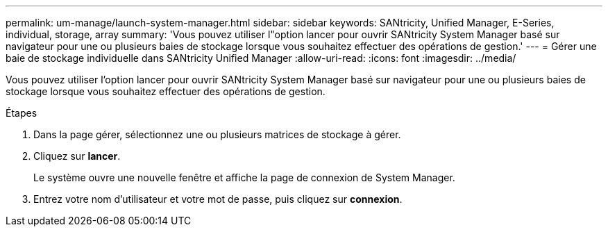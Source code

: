 ---
permalink: um-manage/launch-system-manager.html 
sidebar: sidebar 
keywords: SANtricity, Unified Manager, E-Series, individual, storage, array 
summary: 'Vous pouvez utiliser l"option lancer pour ouvrir SANtricity System Manager basé sur navigateur pour une ou plusieurs baies de stockage lorsque vous souhaitez effectuer des opérations de gestion.' 
---
= Gérer une baie de stockage individuelle dans SANtricity Unified Manager
:allow-uri-read: 
:icons: font
:imagesdir: ../media/


[role="lead"]
Vous pouvez utiliser l'option lancer pour ouvrir SANtricity System Manager basé sur navigateur pour une ou plusieurs baies de stockage lorsque vous souhaitez effectuer des opérations de gestion.

.Étapes
. Dans la page gérer, sélectionnez une ou plusieurs matrices de stockage à gérer.
. Cliquez sur *lancer*.
+
Le système ouvre une nouvelle fenêtre et affiche la page de connexion de System Manager.

. Entrez votre nom d'utilisateur et votre mot de passe, puis cliquez sur *connexion*.

